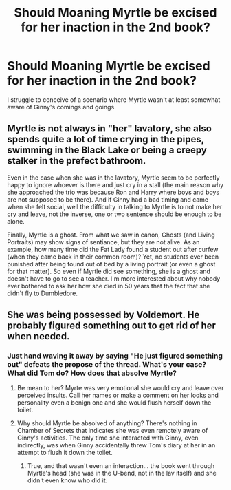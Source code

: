 #+TITLE: Should Moaning Myrtle be excised for her inaction in the 2nd book?

* Should Moaning Myrtle be excised for her inaction in the 2nd book?
:PROPERTIES:
:Author: Faeriniel
:Score: 8
:DateUnix: 1590922073.0
:DateShort: 2020-May-31
:FlairText: Discussion
:END:
I struggle to conceive of a scenario where Myrtle wasn't at least somewhat aware of Ginny's comings and goings.


** Myrtle is not always in "her" lavatory, she also spends quite a lot of time crying in the pipes, swimming in the Black Lake or being a creepy stalker in the prefect bathroom.

Even in the case when she was in the lavatory, Myrtle seem to be perfectly happy to ignore whoever is there and just cry in a stall (the main reason why she approached the trio was because Ron and Harry where boys and boys are not supposed to be there). And if Ginny had a bad timing and came when she felt social, well the difficulty in talking to Myrtle is to not make her cry and leave, not the inverse, one or two sentence should be enough to be alone.

Finally, Myrtle is a ghost. From what we saw in canon, Ghosts (and Living Portraits) may show signs of sentiance, but they are not alive. As an example, how many time did the Fat Lady found a student out after curfew (when they came back in their common room)? Yet, no students ever been punished after being found out of bed by a living portrait (or even a ghost for that matter). So even if Myrtle did see something, she is a ghost and doesn't have to go to see a teacher. I'm more interested about why nobody ever bothered to ask her how she died in 50 years that the fact that she didn't fly to Dumbledore.
:PROPERTIES:
:Author: PlusMortgage
:Score: 27
:DateUnix: 1590929003.0
:DateShort: 2020-May-31
:END:


** She was being possessed by Voldemort. He probably figured something out to get rid of her when needed.
:PROPERTIES:
:Author: RisingEarth
:Score: 10
:DateUnix: 1590924430.0
:DateShort: 2020-May-31
:END:

*** Just hand waving it away by saying "He just figured something out" defeats the propose of the thread. What's your case? What did Tom do? How does that absolve Myrtle?
:PROPERTIES:
:Author: Faeriniel
:Score: 2
:DateUnix: 1590927619.0
:DateShort: 2020-May-31
:END:

**** Be mean to her? Myrte was very emotional she would cry and leave over perceived insults. Call her names or make a comment on her looks and personality even a benign one and she would flush herself down the toilet.
:PROPERTIES:
:Author: Bluishblack
:Score: 12
:DateUnix: 1590931836.0
:DateShort: 2020-May-31
:END:


**** Why should Myrtle be absolved of anything? There's nothing in Chamber of Secrets that indicates she was even remotely aware of Ginny's activities. The only time she interacted with Ginny, even indirectly, was when Ginny accidentally threw Tom's diary at her in an attempt to flush it down the toilet.
:PROPERTIES:
:Author: Parsmadon
:Score: 4
:DateUnix: 1590938202.0
:DateShort: 2020-May-31
:END:

***** True, and that wasn't even an interaction... the book went through Myrtle's head (she was in the U-bend, not in the lav itself) and she didn't even know who did it.
:PROPERTIES:
:Author: JennaSayquah
:Score: 2
:DateUnix: 1590970458.0
:DateShort: 2020-Jun-01
:END:
